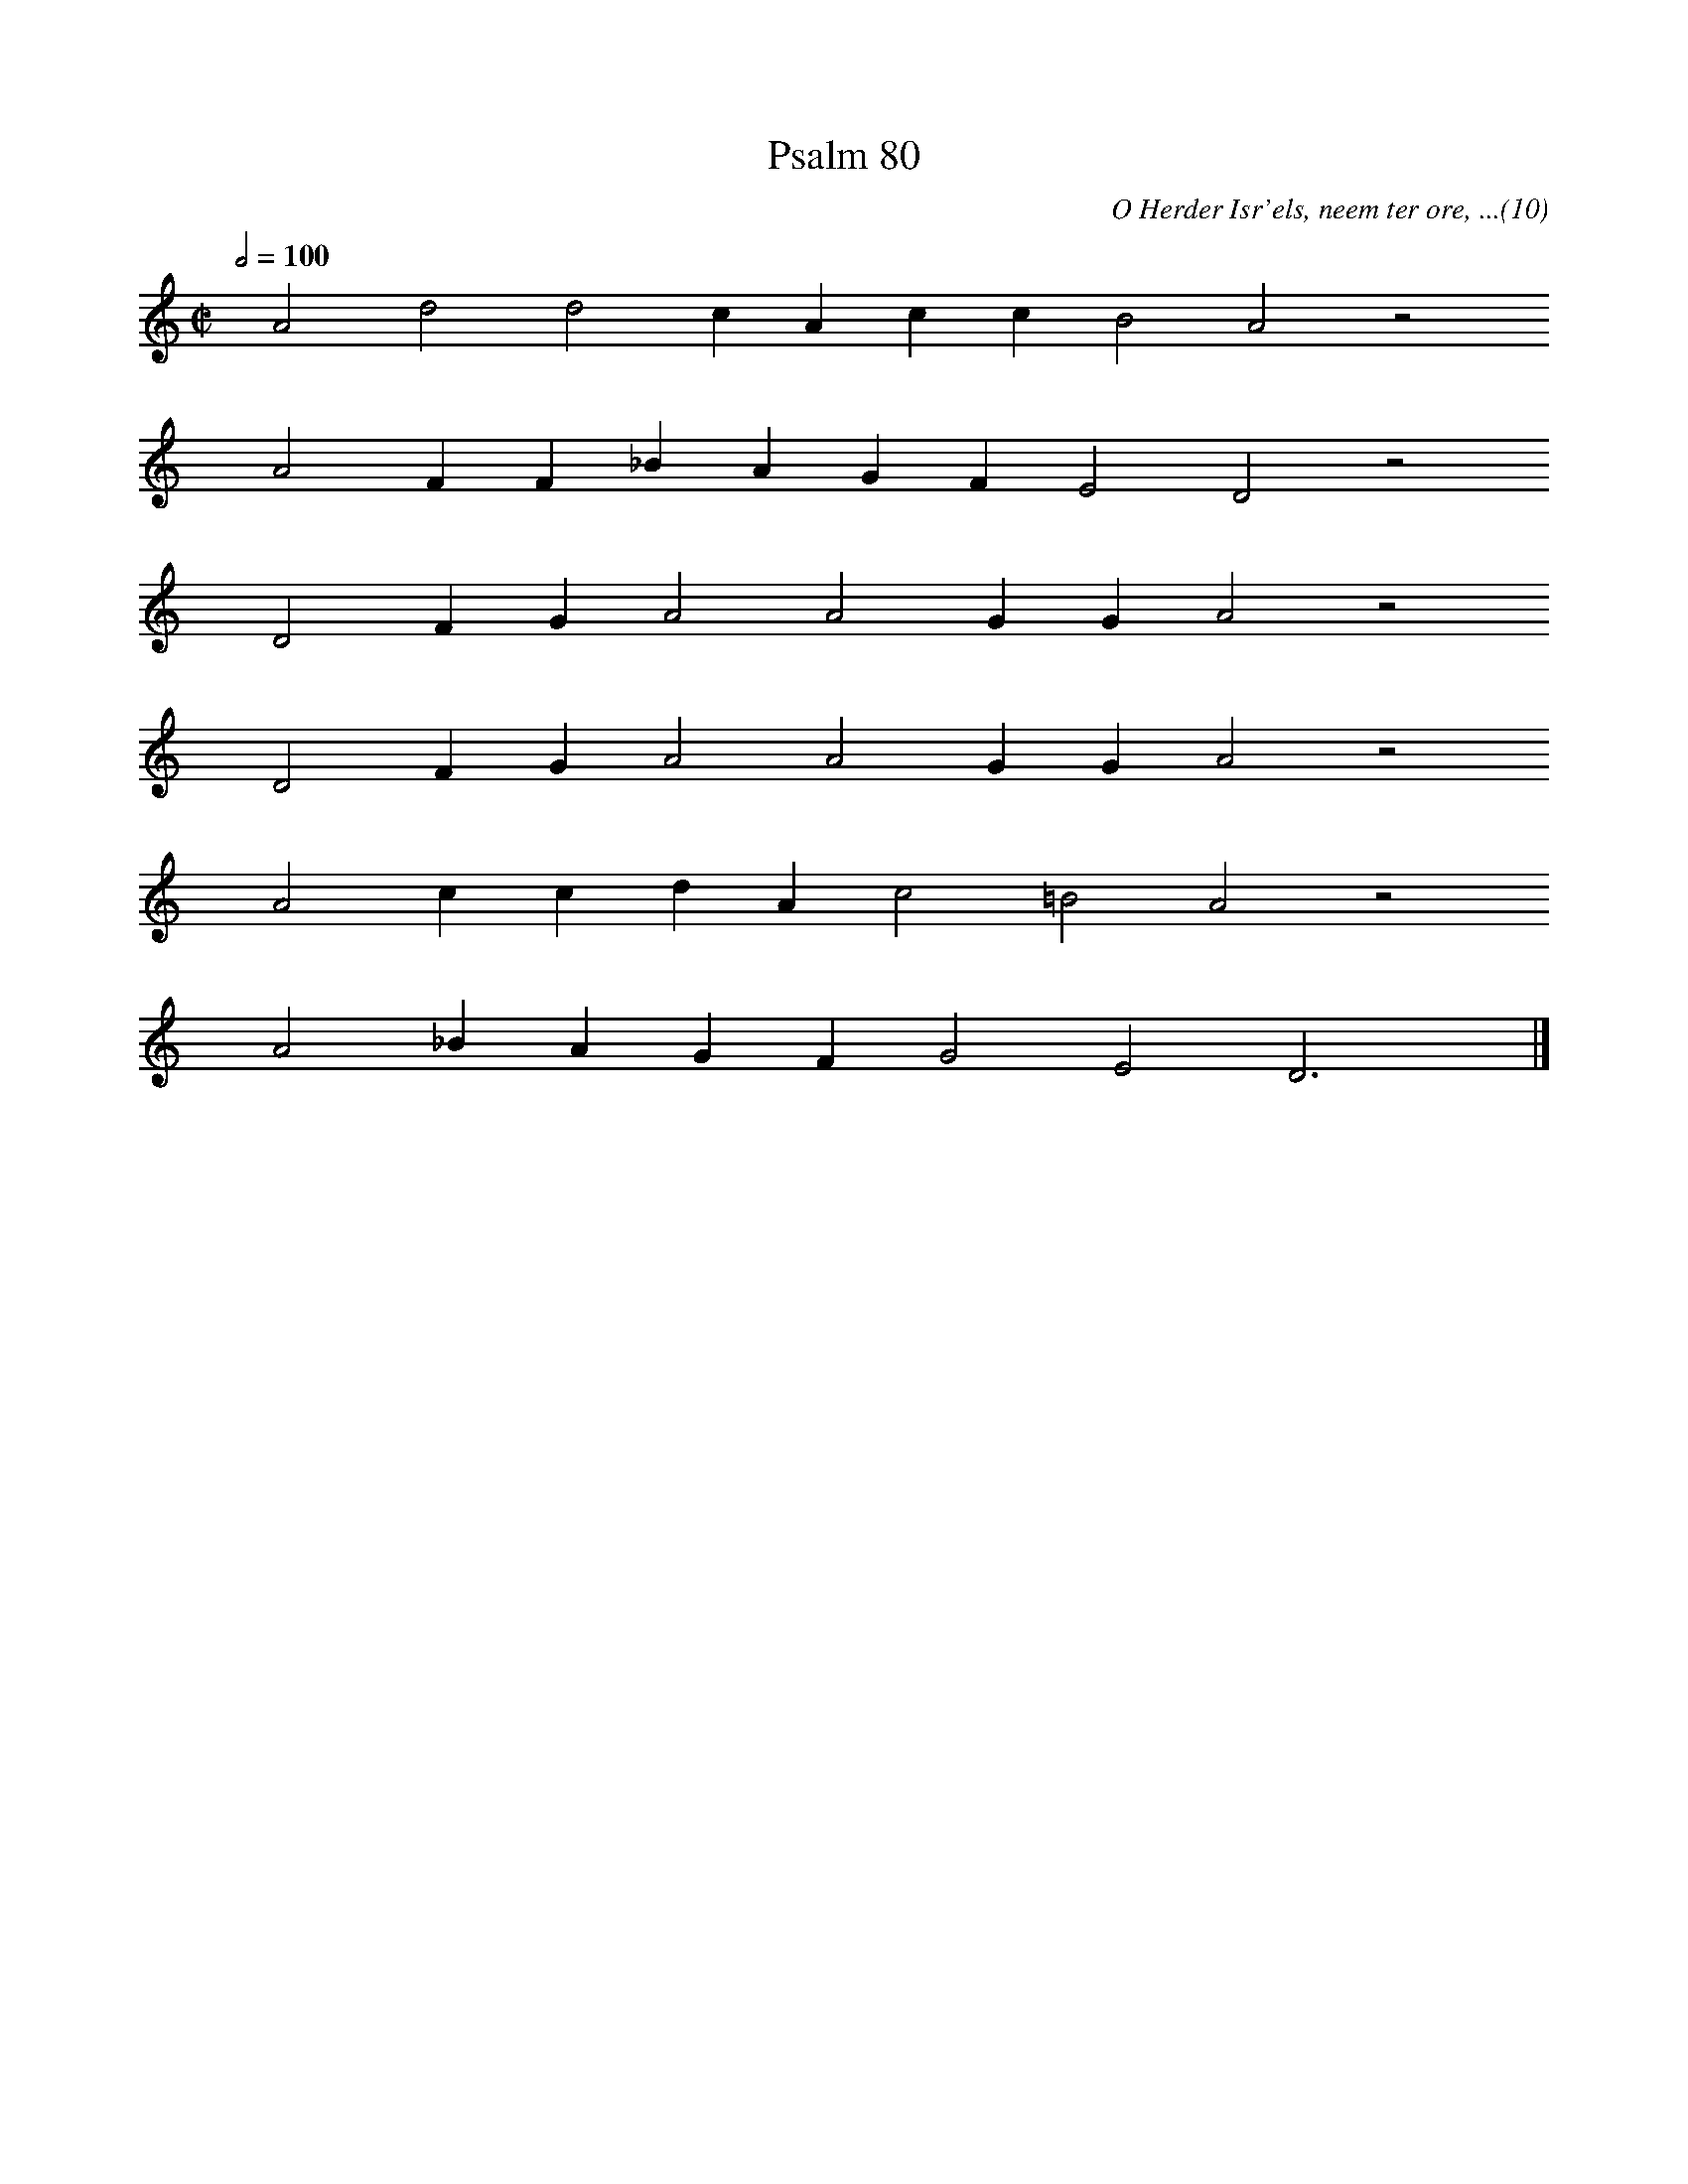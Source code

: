 %%vocalfont Arial 14
X:1
T:Psalm 80
C:O Herder Isr'els, neem ter ore, ...(10)
L:1/4
M:C|
K:C
Q:1/2=100
yy A2 d2 d2 c A c c B2 A2 z2
%w:words come here
yyyy A2 F F _B A G F E2 D2 z2
%w:words come here
yyyy D2 F G A2 A2 G G A2 z2
%w:words come here
yyyy D2 F G A2 A2 G G A2 z2
%w:words come here
yyyy A2 c c d A c2 =B2 A2 z2
%w:words come here
yyyy A2 _B A G F G2 E2 D3 yy |]
%w:words come here
